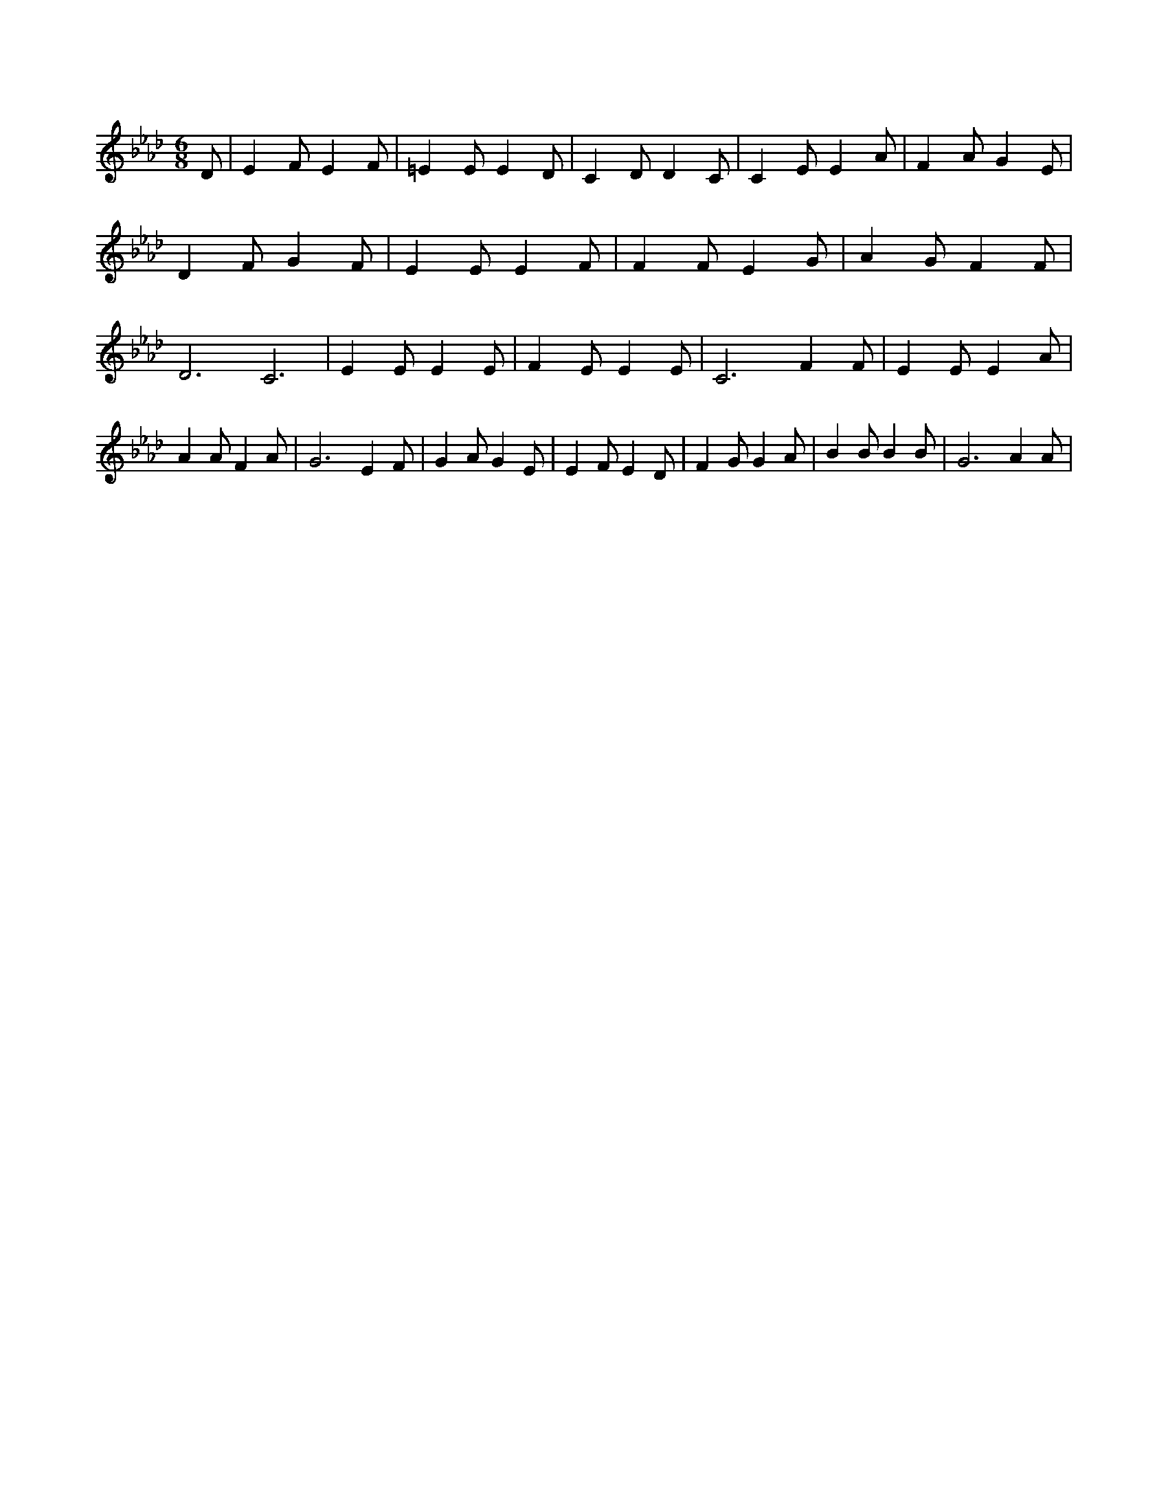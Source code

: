 X:882
L:1/4
M:6/8
K:AbMaj
D/2 | E F/2 E F/2 | =E E/2 E D/2 | C D/2 D C/2 | C E/2 E A/2 | F A/2 G E/2 | D F/2 G F/2 | E E/2 E F/2 | F F/2 E G/2 | A G/2 F F/2 | D3 /2 C3 /2 | E E/2 E E/2 | F E/2 E E/2 | C3 /2 F F/2 | E E/2 E A/2 | A A/2 F A/2 | G3 /2 E F/2 | G A/2 G E/2 | E F/2 E D/2 | F G/2 G A/2 | B B/2 B B/2 | G3 /2 A A/2 |
